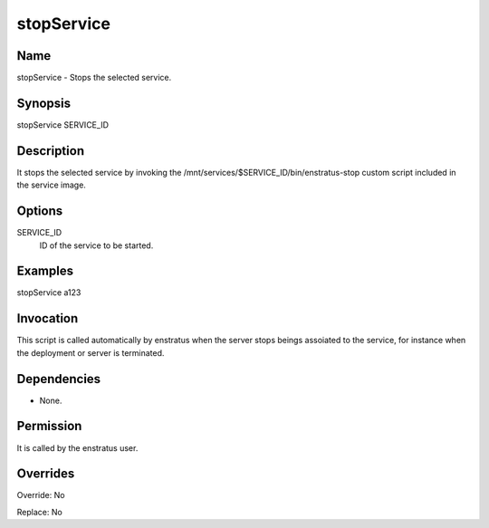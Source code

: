 stopService
------------

Name
~~~~
stopService - Stops the selected service.

Synopsis
~~~~~~~~

stopService SERVICE_ID

Description
~~~~~~~~~~~

It stops the selected service by invoking the /mnt/services/$SERVICE_ID/bin/enstratus-stop custom script included in the service image.

Options
~~~~~~~~

SERVICE_ID
  ID of the service to be started.

Examples
~~~~~~~~

stopService a123 


Invocation
~~~~~~~~~~

This script is called automatically by enstratus when the server stops beings assoiated to the service, for instance when the deployment or server is terminated.

Dependencies
~~~~~~~~~~~~

* None.

Permission
~~~~~~~~~~

It is called by the enstratus user.

Overrides
~~~~~~~~~

Override: No

Replace: No
